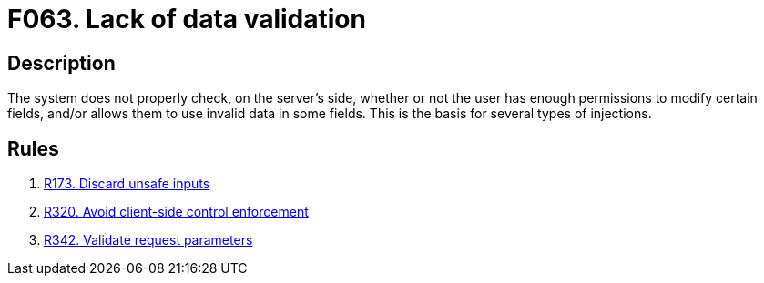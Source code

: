 :slug: findings/063/
:description: The purpose of this page is to present information about the set of findings reported by Fluid Attacks. In this case, the finding presents information about vulnerabilities arising from a lack of data validation, recommendations to avoid them and related security requirements.
:keywords: Data, Validation, Sanitation, Escaping, Injection, Input
:findings: yes
:type: security

= F063. Lack of data validation

== Description

The system does not properly check, on the server's side, whether or not the
user has enough permissions to modify certain fields,
and/or allows them to use invalid data in some fields.
This is the basis for several types of injections.

== Rules

. [[r1]] [inner]#link:/rules/173/[R173. Discard unsafe inputs]#

. [[r2]] [inner]#link:/rules/320/[R320. Avoid client-side control enforcement]#

. [[r3]] [inner]#link:/rules/342/[R342. Validate request parameters]#
